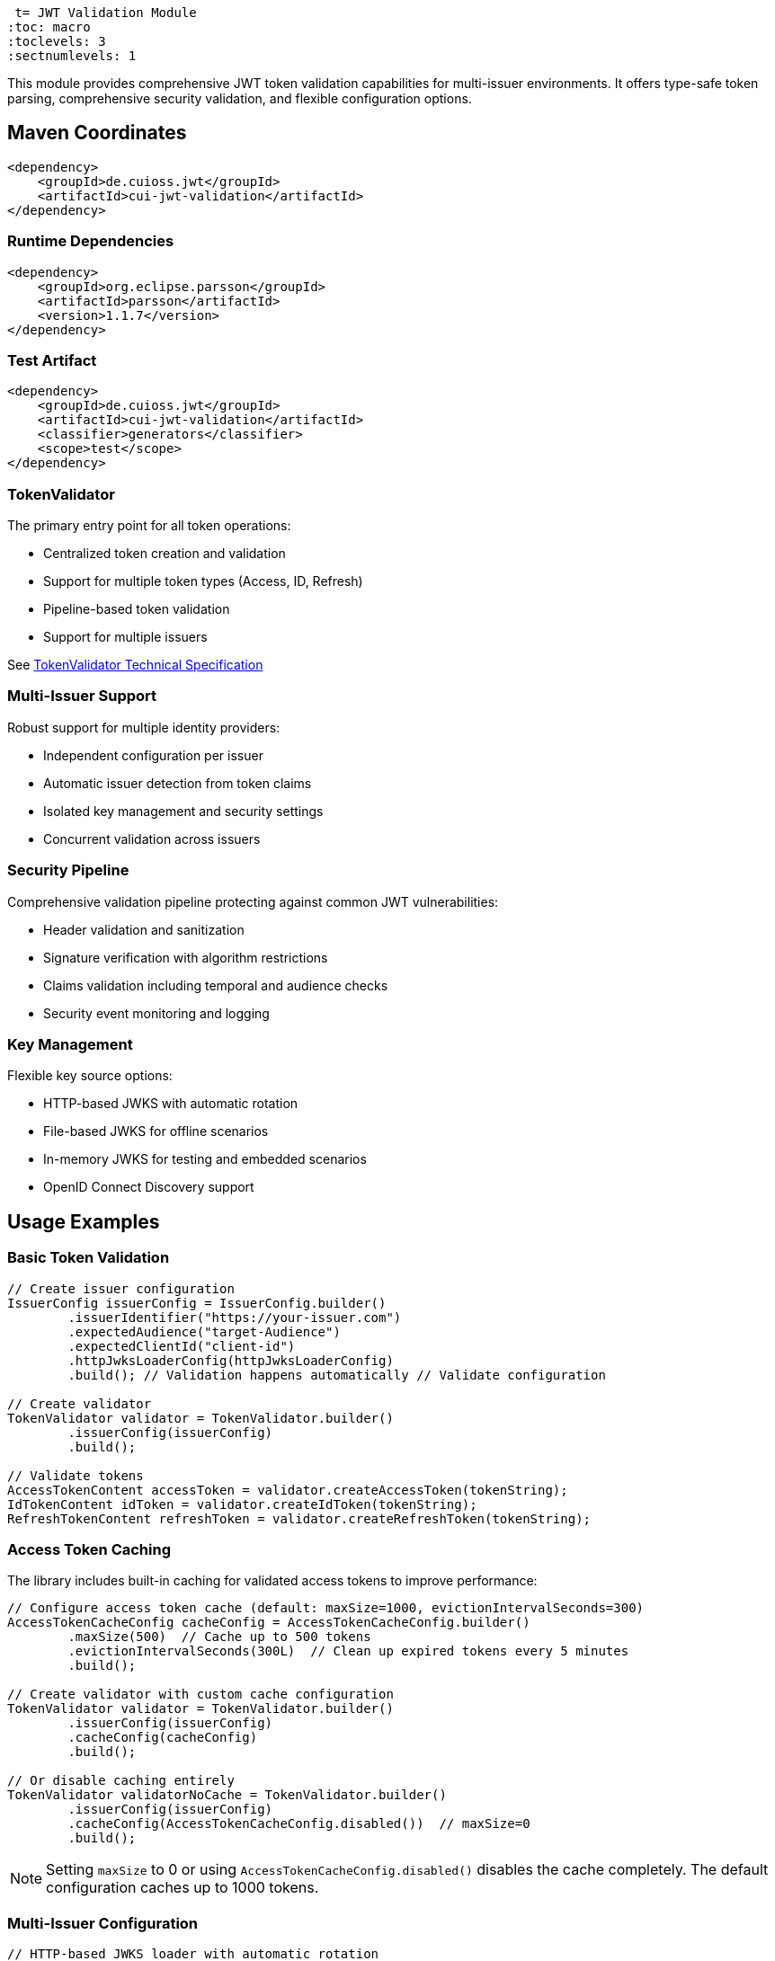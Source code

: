  t= JWT Validation Module
:toc: macro
:toclevels: 3
:sectnumlevels: 1

This module provides comprehensive JWT token validation capabilities for multi-issuer environments. It offers type-safe token parsing, comprehensive security validation, and flexible configuration options.

toc::[]

== Maven Coordinates

[source,xml]
----
<dependency>
    <groupId>de.cuioss.jwt</groupId>
    <artifactId>cui-jwt-validation</artifactId>
</dependency>
----

=== Runtime Dependencies

[source,xml]
----
<dependency>
    <groupId>org.eclipse.parsson</groupId>
    <artifactId>parsson</artifactId>
    <version>1.1.7</version>
</dependency>
----

=== Test Artifact

[source,xml]
----
<dependency>
    <groupId>de.cuioss.jwt</groupId>
    <artifactId>cui-jwt-validation</artifactId>
    <classifier>generators</classifier>
    <scope>test</scope>
</dependency>
----

=== TokenValidator

The primary entry point for all token operations:

* Centralized token creation and validation
* Support for multiple token types (Access, ID, Refresh)
* Pipeline-based token validation
* Support for multiple issuers

See xref:../doc/specification/technical-components.adoc#_tokenvalidator[TokenValidator Technical Specification]

=== Multi-Issuer Support

Robust support for multiple identity providers:

* Independent configuration per issuer
* Automatic issuer detection from token claims
* Isolated key management and security settings
* Concurrent validation across issuers

=== Security Pipeline

Comprehensive validation pipeline protecting against common JWT vulnerabilities:

* Header validation and sanitization
* Signature verification with algorithm restrictions
* Claims validation including temporal and audience checks
* Security event monitoring and logging

=== Key Management

Flexible key source options:

* HTTP-based JWKS with automatic rotation
* File-based JWKS for offline scenarios
* In-memory JWKS for testing and embedded scenarios
* OpenID Connect Discovery support

== Usage Examples

=== Basic Token Validation

[source,java]
----
// Create issuer configuration
IssuerConfig issuerConfig = IssuerConfig.builder()
        .issuerIdentifier("https://your-issuer.com")
        .expectedAudience("target-Audience")
        .expectedClientId("client-id")
        .httpJwksLoaderConfig(httpJwksLoaderConfig)
        .build(); // Validation happens automatically // Validate configuration

// Create validator
TokenValidator validator = TokenValidator.builder()
        .issuerConfig(issuerConfig)
        .build();

// Validate tokens
AccessTokenContent accessToken = validator.createAccessToken(tokenString);
IdTokenContent idToken = validator.createIdToken(tokenString);
RefreshTokenContent refreshToken = validator.createRefreshToken(tokenString);
----

=== Access Token Caching

The library includes built-in caching for validated access tokens to improve performance:

[source,java]
----
// Configure access token cache (default: maxSize=1000, evictionIntervalSeconds=300)
AccessTokenCacheConfig cacheConfig = AccessTokenCacheConfig.builder()
        .maxSize(500)  // Cache up to 500 tokens
        .evictionIntervalSeconds(300L)  // Clean up expired tokens every 5 minutes
        .build();

// Create validator with custom cache configuration
TokenValidator validator = TokenValidator.builder()
        .issuerConfig(issuerConfig)
        .cacheConfig(cacheConfig)
        .build();

// Or disable caching entirely
TokenValidator validatorNoCache = TokenValidator.builder()
        .issuerConfig(issuerConfig)
        .cacheConfig(AccessTokenCacheConfig.disabled())  // maxSize=0
        .build();
----

NOTE: Setting `maxSize` to 0 or using `AccessTokenCacheConfig.disabled()` disables the cache completely. The default configuration caches up to 1000 tokens.

=== Multi-Issuer Configuration

[source,java]
----
// HTTP-based JWKS loader with automatic rotation
HttpJwksLoaderConfig httpConfig = HttpJwksLoaderConfig.builder()
        .jwksUrl("https://issuer1.com/.well-known/jwks.json")
        .refreshIntervalSeconds(60)
        .build();

// Configure multiple issuers
// HTTP-based JWKS (well-known discovery - issuerIdentifier optional)
IssuerConfig issuerHttpConfig = IssuerConfig.builder()
        .httpJwksLoaderConfig(httpConfig) // For well-known discovery
        .build(); // Validation happens automatically

// File-based JWKS (issuerIdentifier required)
IssuerConfig issuerFileConfig = IssuerConfig.builder()
        .issuerIdentifier("https://issuer2.com")
        .jwksFilePath("/path/to/jwks.json")
        .build(); // Validation happens automatically

// In-memory JWKS (issuerIdentifier required)
IssuerConfig issuerMemoryConfig = IssuerConfig.builder()
        .issuerIdentifier("https://issuer3.com")
        .jwksContent("{\"keys\":[{\"kty\":\"RSA\",\"kid\":\"key-id\",\"use\":\"sig\",\"alg\":\"RS256\",\"n\":\"...\",\"e\":\"...\"}]}")
        .build(); // Validation happens automatically

// Create validator supporting all issuers
TokenValidator validator = TokenValidator.builder()
        .issuerConfig(issuerHttpConfig)
        .issuerConfig(issuerFileConfig)
        .issuerConfig(issuerMemoryConfig)
        .build();

// Access security event counter for monitoring
SecurityEventCounter securityEventCounter = validator.getSecurityEventCounter();
----

=== OpenID Connect Discovery

See xref:../doc/specification/well-known.adoc[OIDC Discovery Specification Details]

OpenID Connect Discovery provides a standardized way for clients (Relying Parties) to dynamically discover information about an OpenID Provider (OP), such as its issuer identifier and JWKS URI. This is typically done by fetching a JSON document from a well-known endpoint: `/.well-known/openid-configuration` relative to the issuer's base URL.

This library supports configuring the `HttpJwksLoaderConfig` (and subsequently the `TokenValidator`) using the information retrieved from such an endpoint via the `HttpWellKnownResolver`.

=== Benefits

* **Simplified Configuration**: Reduces the need to manually configure the `jwks_uri` and `issuerIdentifier` if they are discoverable via well-known endpoints.
* **Dynamic Updates**: Although `HttpWellKnownResolver` itself performs a one-time fetch, the principle of discovery allows for more dynamic setups if the handler is re-initialized based on external triggers (not covered by default).
* **Standard Compliance**: Aligns with OIDC standards for provider information retrieval.

==== Using HttpWellKnownResolver

The `de.cuioss.jwt.validation.wellKnown.HttpWellKnownResolver` class is responsible for fetching and parsing the OIDC discovery document.

[source,java]
----
import de.cuioss.jwt.validation.ParserConfig;
import de.cuioss.jwt.validation.well_known.HttpWellKnownResolver;
import de.cuioss.jwt.validation.well_known.WellKnownDiscoveryException;

// ...

try {
    String wellKnownUrl = "https://your-idp.com/realms/my-realm/.well-known/openid-configuration";
    ParserConfig parserConfig = ParserConfig.builder().build(); // Use defaults or customize as needed
    HttpWellKnownResolver wellKnownResolver = HttpWellKnownResolver.builder()
            .url(wellKnownUrl)
            .parserConfig(parserConfig)
            .build();

    // The resolver now contains the discovered metadata, e.g.:
    // HttpHandler jwksHandler = wellKnownResolver.getJwksUri();
    // HttpHandler issuerHandler = wellKnownResolver.getIssuer();
    // URL jwksUri = jwksHandler.getUrl();
    // URL issuerUrl = issuerHandler.getUrl();

    // This resolver can then be used to configure HttpJwksLoaderConfig
} catch (WellKnownDiscoveryException e) {
    // Handle exceptions related to discovery, e.g., network issues, malformed JSON, missing required fields
    LOGGER.error("OIDC Discovery failed: %s", e.getMessage());
}
----
The `HttpWellKnownResolver.builder().url().build()` pattern will fetch the document, parse it, and validate key aspects like the issuer consistency. It may throw a `WellKnownDiscoveryException` if the process fails.

==== Configuring HttpJwksLoaderConfig

Once you have a `HttpWellKnownResolver` instance, you can use it to configure the `HttpJwksLoaderConfig`:

[source,java]
----
import de.cuioss.jwt.validation.jwks.http.HttpJwksLoaderConfig;
// Assuming wellKnownResolver is already initialized as shown above

HttpJwksLoaderConfig jwksConfig = HttpJwksLoaderConfig.builder()
    .wellKnown(wellKnownResolver) // This extracts the jwks_uri from the handler
    // Optionally set other HttpJwksLoaderConfig properties like:
    // .refreshIntervalSeconds(300)
    // .connectTimeoutSeconds(30) // Connection timeout in seconds (default: system default)
    // .readTimeoutSeconds(60)    // Read timeout in seconds (default: system default)
    // .sslContext(yourSslContext) // If custom SSL context is needed for JWKS endpoint
    .build();
----

==== Configuring TokenValidator

The `HttpJwksLoaderConfig` (configured via `HttpWellKnownResolver`) is then used with `IssuerConfig` to set up the `TokenValidator`. For well-known discovery, the issuer identifier is automatically extracted from the discovery document, so you don't need to specify it explicitly.

[source,java]
----
import de.cuioss.jwt.validation.TokenValidator;
import de.cuioss.jwt.validation.IssuerConfig;

// Assuming jwksConfig is configured using wellKnownResolver as shown above

// For well-known discovery, issuerIdentifier is automatically extracted
IssuerConfig issuerConfig = IssuerConfig.builder()
    .expectedAudience("your-client-id")     // Set your expected audience(s)
    .expectedClientId("your-client-id")     // If you need to check 'azp' or 'client_id' claims
    .httpJwksLoaderConfig(jwksConfig)       // Contains well-known resolver
    .build(); // Validation happens automatically during build

TokenValidator validator = TokenValidator.builder()
        .issuerConfig(issuerConfig)
        .build();

// The validator automatically uses the issuer identifier from the discovery document
// for token validation - no manual configuration needed
----

==== Considerations

* **Initial Latency**: The call to `HttpWellKnownResolver.builder().url().build()` involves a network request to fetch the discovery document. This adds a one-time latency during initialization
* **Error Handling**: Robust error handling for `WellKnownDiscoveryException` is important during application startup or when initializing the handler
* **SSL/TLS**: Ensure the JVM running the application trusts the SSL certificate of the OIDC provider if its well-known endpoint is served over HTTPS. For fetching the JWKS via `HttpJwksLoader`, you can provide a custom `SSLContext` in `HttpJwksLoaderConfig`

=== Custom Claim Mapping

See xref:../doc/specification/technical-components.adoc[Technical Specification] for details

The module supports custom claim mappers that take precedence over the default ones:

* Configure custom ClaimMapper instances for specific claims
* Handle non-standard claims like "role" from specific identity providers
* Extend the system with custom claim mapping logic

[source,java]
----
// Create a custom claim mapper for the "role" claim
ClaimMapper roleMapper = new JsonCollectionMapper();

// Add the custom mapper to the issuer configuration
IssuerConfig issuerConfig = IssuerConfig.builder()
        .issuerIdentifier("https://issuer.com")
        .jwksContent(jwksContent) // or other JWKS configuration
        // Add custom claim mapper for "role" claim
        .claimMapper("role", roleMapper)
        .build(); // Validation happens automatically

// Create a validator with the configured issuer
TokenValidator validator = TokenValidator.builder()
        .issuerConfig(issuerConfig)
        .build();

// The custom mapper will be used when processing tokens with the "role" claim
// This method will throw TokenValidationException if validation fails
AccessTokenContent accessToken = validator.createAccessToken(tokenString);
----

== Roles and Groups Configuration

The library provides built-in support for role-based and group-based access control through the "roles" and "groups" claims. These claims are common in many JWT implementations but are not part of the core JWT or OpenID Connect specifications.

=== Default Mapping Behavior

By default, both "roles" and "groups" claims use the `JsonCollectionMapper`, which can automatically detect:

* JSON arrays of strings: `"roles": ["admin", "user"]`
* JSON strings (treated as a single value): `"roles": "admin"`

The `JsonCollectionMapper` has the following limitations:

* It only detects JSON arrays and JSON strings
* It does not split space-separated or comma-separated strings
* It treats nested structures as single string values

=== Supported JSON Structures

The following JSON structures are automatically detected and properly mapped:

[source]
----
# JSON array of strings - each element becomes a separate role/group
{
  "roles": ["admin", "user", "manager"],
  "groups": ["group1", "group2", "group3"]
}

# Single string value - becomes a single-element list
{
  "roles": "admin",
  "groups": "group1"
}

# JSON array with mixed types - non-string values are converted to strings
{
  "roles": ["admin", 123, true],
  "groups": ["group1", {"id": "group2"}]
}
----

=== Unsupported JSON Structures

The following JSON structures are NOT automatically split into multiple values by the default `JsonCollectionMapper`:

[source]
----
# Space-separated string - treated as a single value "admin user manager"
{
  "roles": "admin user manager"
}

# Comma-separated string - treated as a single value "admin,user,manager"
{
  "roles": "admin,user,manager"
}

# Nested arrays - inner arrays are converted to string representation
{
  "roles": [["admin"], ["user"]]
}

# Custom format - treated as a single value
{
  "roles": "admin:user:manager"
}
----

NOTE: Character-separated strings (like comma or colon-separated) can be handled using the `StringSplitterMapper`. See the <<Using StringSplitterMapper for Delimited Strings>> section for details.

=== Using Roles and Groups

The `AccessTokenContent` class provides methods for working with roles and groups:

[source,java]
----
// Get all roles from the token
List<String> roles = accessToken.getRoles();

// Get all groups from the token
List<String> groups = accessToken.getGroups();

// Check if the token has specific roles
boolean hasRoles = accessToken.providesRoles(List.of("admin", "user"));

// Check if the token has specific groups
boolean hasGroups = accessToken.providesGroups(List.of("group1", "group2"));

// Get missing roles
Set<String> missingRoles = accessToken.determineMissingRoles(requiredRoles);

// Get missing groups
Set<String> missingGroups = accessToken.determineMissingGroups(requiredGroups);
----

=== Custom Mapping for Roles and Groups

If your identity provider uses a different format for roles or groups, you can configure a custom mapper:

==== Using StringSplitterMapper for Delimited Strings

The library provides a `StringSplitterMapper` that can split string claims by a specified character. This is useful when roles or groups are provided as a single string with values separated by a specific character:

[source,java]
----
// Create a mapper that splits by comma
StringSplitterMapper commaMapper = new StringSplitterMapper(',');

// Create a mapper that splits by colon
StringSplitterMapper colonMapper = new StringSplitterMapper(':');

// Configure the issuer to use the custom mappers
IssuerConfig issuerConfig = IssuerConfig.builder()
        .issuerIdentifier("https://issuer.com")
        .jwksContent(jwksContent) // or other JWKS configuration
        .claimMapper("roles", commaMapper) // For comma-separated roles
        .claimMapper("groups", colonMapper) // For colon-separated groups
        .build(); // Validation happens automatically
----

The `StringSplitterMapper` is particularly useful for handling formats that the default `JsonCollectionMapper` doesn't support:

* Comma-separated strings: `"roles": "admin,user,manager"` → `["admin", "user", "manager"]`
* Colon-separated strings: `"roles": "admin:user:manager"` → `["admin", "user", "manager"]`
* Any other character-separated strings

The mapper:

* Only works with string values (not arrays or other types)
* Trims whitespace from each value
* Omits empty values
* Preserves the original string in the claim value

==== Using Other Custom Mappers

You can also implement your own custom mappers for special formats:

=== Security Configuration

See xref:../doc/specification/technical-components.adoc[Technical Specification] for details

The `ParserConfig` class provides important security settings for token processing:

[source,java]
----
// Create a TokenValidator with custom security settings
ParserConfig config = ParserConfig.builder()
        .maxTokenSize(4 * 1024)        // Limit token size to 4KB (default is 8KB)
        .maxPayloadSize(1 * 1024)      // Limit payload size to 1KB (default is 2KB)
        .maxStringSize(512)            // Limit JSON string size to 512B (default is 1KB)
        .maxArraySize(32)              // Limit JSON array size to 32 elements (default is 64)
        .maxDepth(5)                   // Limit JSON parsing depth to 5 levels (default is 10)
        .build();

TokenValidator validator = TokenValidator.builder()
        .parserConfig(config)
        .issuerConfig(issuerConfig)
        .build();
----

These security settings provide multiple layers of protection:

=== Security Layers and Size Relationships

The parser configuration implements defense-in-depth with three distinct size limits:

[cols="1,3,1,3"]
|===
|Setting |Purpose |Default |Applied When

|`maxTokenSize`
|Limits entire JWT token string
|8KB
|Before any processing, applied to the raw token string

|`maxPayloadSize`
|Limits each decoded JWT part
|2KB
|After Base64 decoding, applied to header and payload separately

|`maxStringSize`
|Limits individual JSON string values
|1KB
|During JSON parsing, applied to each string field
|===

*Size Logic:* Since Base64 encoding increases size by ~33%, an 8KB token yields ~6KB of decoded content. With 2KB limits per part, we can accommodate reasonable header and payload sizes while preventing oversized decoded content.

*Attack Prevention:*

* `maxTokenSize`: Prevents denial-of-service via extremely large token strings
* `maxPayloadSize`: Prevents memory exhaustion from oversized decoded parts  
* `maxStringSize`: Prevents JSON parsing attacks where individual fields contain massive strings
* `maxArraySize`, `maxDepth`: Prevent JSON structure-based attacks

== Configuration

=== JWKS Configuration Options

[cols="1,3,1"]
|===
|Option |Description |Default

|refreshIntervalSeconds
|Automatic key refresh interval
|3600

|connectTimeoutSeconds
|Connection timeout for JWKS endpoints
|System default

|readTimeoutSeconds
|Read timeout for JWKS endpoints
|System default

|backgroundRefresh
|Enable background key refresh
|true

|cacheSize
|Maximum cached JWKS entries
|10
|===

=== Security Configuration Options

[cols="1,3,1"]
|===
|Option |Description |Default

|maxTokenSize
|Maximum token size in bytes
|8KB

|maxPayloadSize
|Maximum payload size in bytes
|8KB

|maxStringSize
|Maximum JSON string size
|4KB

|maxArraySize
|Maximum JSON array elements
|64

|maxDepth
|Maximum JSON parsing depth
|10
|===

=== Algorithm Configuration

The library automatically rejects insecure algorithms:

* **Supported**: RS256, RS384, RS512, ES256, ES384, ES512, PS256, PS384, PS512
* **Rejected**: HS256, HS384, HS512, none

== Best Practices

=== Security Recommendations

* Use HTTPS for all JWKS endpoints in production environments
* Configure appropriate token size limits to prevent DoS attacks
* Validate audience and client ID claims for enhanced security
* Implement comprehensive error handling for security events
* Monitor security event counters for potential attacks
* Use strong asymmetric algorithms (RS256, ES256, etc.)

=== Performance Recommendations

* Configure appropriate JWKS refresh intervals (300-3600 seconds)
* Enable background refresh to avoid blocking token validation
* Use connection pooling for high-volume scenarios
* Monitor performance metrics via SecurityEventCounter
* Use built-in access token caching for frequently validated tokens
* Configure cache size based on your application's token volume
* Disable caching (`maxSize=0`) if tokens are rarely reused

=== Integration Recommendations

* Use dependency injection for TokenValidator instances
* Implement centralized exception handling
* Configure logging for security events
* Use health checks for validation components
* Integrate with application metrics systems

== Exception Handling

=== Comprehensive Error Handling

The library uses `TokenValidationException` to signal validation failures. This exception contains detailed information about the failure, including an `EventType` that categorizes the issue:

[source,java]
----
// Import statements
import de.cuioss.tools.logging.CuiLogger;
import de.cuioss.jwt.validation.security.SecurityEventCounter;
import de.cuioss.jwt.validation.exception.TokenValidationException;
import de.cuioss.jwt.validation.domain.token.AccessTokenContent;
import java.util.Set;

// Initialize logger
private static final CuiLogger LOGGER = new CuiLogger(YourClassName.class);

try {
    // Attempt to validate and create a token
    AccessTokenContent accessToken = validator.createAccessToken(tokenString);

    // If validation succeeds, use the token
    LOGGER.info("Token validated successfully for subject: %s", accessToken.getSubject());

    // Check if token has required roles
    if (accessToken.providesRoles(requiredRoles)) {
        // Proceed with authorized operation
    } else {
        // Handle insufficient permissions
        Set<String> missingRoles = accessToken.determineMissingRoles(requiredRoles);
        LOGGER.info("Missing required roles: %s", missingRoles);
    }

} catch (TokenValidationException e) {
    // Handle validation failure based on the event category first, then type for finer control
    SecurityEventCounter.EventType eventType = e.getEventType();
    SecurityEventCounter.EventCategory category = eventType.getCategory();

    // First handle based on category
    switch (category) {
        case INVALID_STRUCTURE:
            // Handle structure issues (malformed tokens, size violations, etc.)
            LOGGER.warn("Token structure issue: %s (Event type: %s)", e.getMessage(), eventType);
            // Implement appropriate response for invalid token structure
            break;

        case INVALID_SIGNATURE:
            // Handle signature issues with finer-grained control
            if (eventType == SecurityEventCounter.EventType.SIGNATURE_VALIDATION_FAILED) {
                // Handle invalid signature
                LOGGER.error("Token signature validation failed: %s", e.getMessage());
                // Log security event, possibly trigger alerts for potential tampering
            } else if (eventType == SecurityEventCounter.EventType.KEY_NOT_FOUND) {
                // Handle missing key
                LOGGER.warn("Key not found: %s", e.getMessage());
                // Implement appropriate response
            } else {
                // Handle other signature issues
                LOGGER.warn("Signature issue: %s (Event type: %s)", e.getMessage(), eventType);
            }
            break;

        case SEMANTIC_ISSUES:
            // Handle semantic issues with finer-grained control
            if (eventType == SecurityEventCounter.EventType.TOKEN_EXPIRED) {
                // Handle expired token
                LOGGER.warn("Token has expired: %s", e.getMessage());
                // Prompt user to refresh their session
            } else if (eventType == SecurityEventCounter.EventType.ISSUER_MISMATCH) {
                // Handle issuer mismatch
                LOGGER.warn("Token issuer not recognized: %s", e.getMessage());
                // Log security event, possibly block repeated attempts
            } else if (eventType == SecurityEventCounter.EventType.AUDIENCE_MISMATCH) {
                // Handle audience mismatch
                LOGGER.warn("Token audience doesn't match expected value: %s", e.getMessage());
                // Log security event
            } else {
                // Handle other semantic issues
                LOGGER.warn("Token validation failed: %s (Event type: %s)", e.getMessage(), eventType);
            }
            break;

        default:
            // Handle other validation failures
            LOGGER.warn("Token validation failed: %s (Event type: %s)", e.getMessage(), eventType);
            // Log the event for monitoring
            break;
    }
}
----

This example demonstrates how to:

1. Attempt to validate a token using the TokenValidator
2. Handle successful validation by using the token content
3. Catch TokenValidationException and handle different failure scenarios based on the event type
4. Implement specific handling for common validation failures
5. Use the event category for broader classification of issues

For a complete list of event types and categories, refer to the `SecurityEventCounter.EventType` and `SecurityEventCounter.EventCategory` enums.

== Technical Details

=== Thread Safety

* TokenValidator is thread-safe after construction
* Concurrent token validation is fully supported
* JWKS key refresh happens in background threads
* SecurityEventCounter uses atomic operations

=== Memory Management

* Configurable limits prevent memory exhaustion attacks
* Efficient JSON parsing with depth and size controls
* Automatic cleanup of expired cached keys
* Memory-efficient token content representation

=== Performance Characteristics

* Sub-millisecond validation performance for typical tokens
* Support for thousands of concurrent validations per second
* Efficient JWKS caching with minimal memory overhead
* Optimized validation pipeline with fail-fast behavior

== Related Documentation

* xref:../README.adoc[Project Overview] - Main project documentation
* xref:../doc/specification/technical-components.adoc[Technical Components] - Detailed architecture documentation
* xref:../doc/specification/well-known.adoc[OIDC Discovery] - OpenID Connect Discovery specification
* xref:../doc/security/security-specifications.adoc[Security Specifications] - Security implementation details
* xref:../doc/security/Threat-Model.adoc[Threat Model] - Security analysis and mitigations
* xref:doc/UnitTesting.adoc[Test Utilities] - Testing support documentation
* xref:doc/developing.adoc[Developer Guide] - Guide for extending the library
